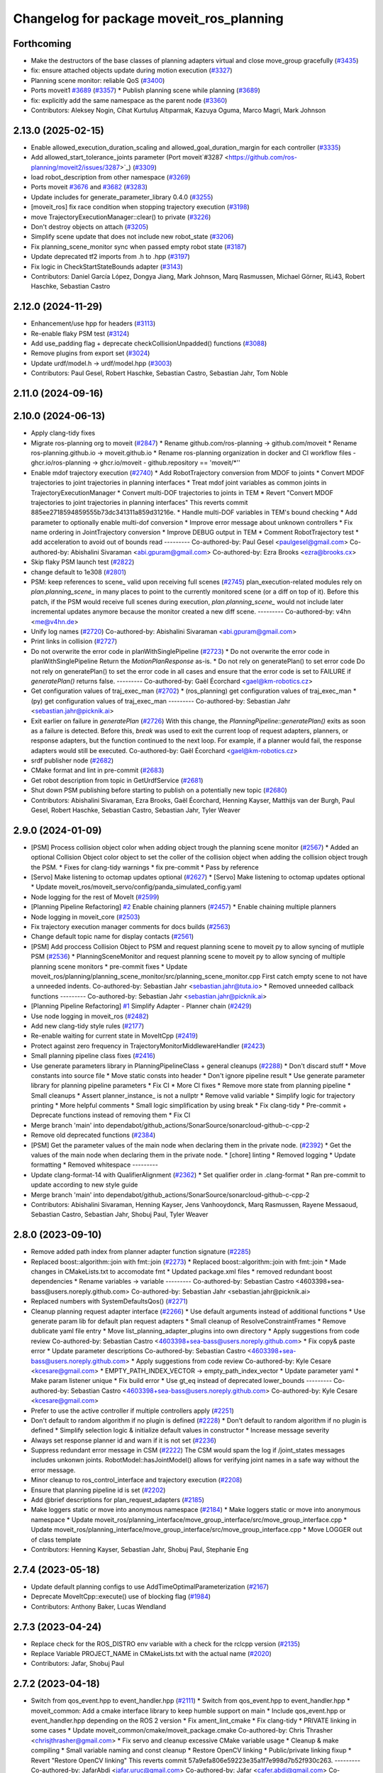 ^^^^^^^^^^^^^^^^^^^^^^^^^^^^^^^^^^^^^^^^^
Changelog for package moveit_ros_planning
^^^^^^^^^^^^^^^^^^^^^^^^^^^^^^^^^^^^^^^^^

Forthcoming
-----------
* Make the destructors of the base classes of planning adapters virtual and close move_group gracefully (`#3435 <https://github.com/ros-planning/moveit2/issues/3435>`_)
* fix: ensure attached objects update during motion execution (`#3327 <https://github.com/ros-planning/moveit2/issues/3327>`_)
* Planning scene monitor: reliable QoS (`#3400 <https://github.com/ros-planning/moveit2/issues/3400>`_)
* Ports moveit1 `#3689 <https://github.com/ros-planning/moveit/issues/3689>`_ (`#3357 <https://github.com/ros-planning/moveit2/issues/3357>`_)
  * Publish planning scene while planning (`#3689 <https://github.com/ros-planning/moveit/issues/3689>`_)
* fix: explicitly add the same namespace as the parent node (`#3360 <https://github.com/ros-planning/moveit2/issues/3360>`_)
* Contributors: Aleksey Nogin, Cihat Kurtuluş Altıparmak, Kazuya Oguma, Marco Magri, Mark Johnson

2.13.0 (2025-02-15)
-------------------
* Enable allowed_execution_duration_scaling and allowed_goal_duration_margin for each controller (`#3335 <https://github.com/ros-planning/moveit2/issues/3335>`_)
* Add allowed_start_tolerance_joints parameter (Port moveit`#3287 <https://github.com/ros-planning/moveit2/issues/3287>`_) (`#3309 <https://github.com/ros-planning/moveit2/issues/3309>`_)
* load robot_description from other namespace (`#3269 <https://github.com/ros-planning/moveit2/issues/3269>`_)
* Ports moveit `#3676 <https://github.com/ros-planning/moveit2/issues/3676>`_ and `#3682 <https://github.com/ros-planning/moveit2/issues/3682>`_ (`#3283 <https://github.com/ros-planning/moveit2/issues/3283>`_)
* Update includes for generate_parameter_library 0.4.0 (`#3255 <https://github.com/ros-planning/moveit2/issues/3255>`_)
* [moveit_ros] fix race condition when stopping trajectory execution (`#3198 <https://github.com/ros-planning/moveit2/issues/3198>`_)
* move TrajectoryExecutionManager::clear() to private (`#3226 <https://github.com/ros-planning/moveit2/issues/3226>`_)
* Don't destroy objects on attach (`#3205 <https://github.com/ros-planning/moveit2/issues/3205>`_)
* Simplify scene update that does not include new robot_state (`#3206 <https://github.com/ros-planning/moveit2/issues/3206>`_)
* Fix planning_scene_monitor sync when passed empty robot state (`#3187 <https://github.com/ros-planning/moveit2/issues/3187>`_)
* Update deprecated tf2 imports from .h to .hpp (`#3197 <https://github.com/ros-planning/moveit2/issues/3197>`_)
* Fix logic in CheckStartStateBounds adapter (`#3143 <https://github.com/ros-planning/moveit2/issues/3143>`_)
* Contributors: Daniel García López, Dongya Jiang, Mark Johnson, Marq Rasmussen, Michael Görner, RLi43, Robert Haschke, Sebastian Castro

2.12.0 (2024-11-29)
-------------------
* Enhancement/use hpp for headers (`#3113 <https://github.com/ros-planning/moveit2/issues/3113>`_)
* Re-enable flaky PSM test (`#3124 <https://github.com/ros-planning/moveit2/issues/3124>`_)
* Add use_padding flag + deprecate checkCollisionUnpadded() functions (`#3088 <https://github.com/ros-planning/moveit2/issues/3088>`_)
* Remove plugins from export set (`#3024 <https://github.com/ros-planning/moveit2/issues/3024>`_)
* Update urdf/model.h -> urdf/model.hpp (`#3003 <https://github.com/ros-planning/moveit2/issues/3003>`_)
* Contributors: Paul Gesel, Robert Haschke, Sebastian Castro, Sebastian Jahr, Tom Noble

2.11.0 (2024-09-16)
-------------------

2.10.0 (2024-06-13)
-------------------
* Apply clang-tidy fixes
* Migrate ros-planning org to moveit (`#2847 <https://github.com/moveit/moveit2/issues/2847>`_)
  * Rename github.com/ros-planning -> github.com/moveit
  * Rename ros-planning.github.io -> moveit.github.io
  * Rename ros-planning organization in docker and CI workflow files
  - ghcr.io/ros-planning -> ghcr.io/moveit
  - github.repository == 'moveit/*''
* Enable mdof trajectory execution (`#2740 <https://github.com/moveit/moveit2/issues/2740>`_)
  * Add RobotTrajectory conversion from MDOF to joints
  * Convert MDOF trajectories to joint trajectories in planning interfaces
  * Treat mdof joint variables as common joints in
  TrajectoryExecutionManager
  * Convert multi-DOF trajectories to joints in TEM
  * Revert "Convert MDOF trajectories to joint trajectories in planning interfaces"
  This reverts commit 885ee2718594859555b73dc341311a859d31216e.
  * Handle multi-DOF variables in TEM's bound checking
  * Add parameter to optionally enable multi-dof conversion
  * Improve error message about unknown controllers
  * Fix name ordering in JointTrajectory conversion
  * Improve DEBUG output in TEM
  * Comment RobotTrajectory test
  * add acceleration to avoid out of bounds read
  ---------
  Co-authored-by: Paul Gesel <paulgesel@gmail.com>
  Co-authored-by: Abishalini Sivaraman <abi.gpuram@gmail.com>
  Co-authored-by: Ezra Brooks <ezra@brooks.cx>
* Skip flaky PSM launch test (`#2822 <https://github.com/moveit/moveit2/issues/2822>`_)
* change default to 1e308 (`#2801 <https://github.com/moveit/moveit2/issues/2801>`_)
* PSM: keep references to scene\_ valid upon receiving full scenes (`#2745 <https://github.com/moveit/moveit2/issues/2745>`_)
  plan_execution-related modules rely on `plan.planning_scene\_` in many places
  to point to the currently monitored scene (or a diff on top of it).
  Before this patch, if the PSM would receive full scenes during execution,
  `plan.planning_scene\_` would not include later incremental updates anymore
  because the monitor created a new diff scene.
  ---------
  Co-authored-by: v4hn <me@v4hn.de>
* Unify log names (`#2720 <https://github.com/moveit/moveit2/issues/2720>`_)
  Co-authored-by: Abishalini Sivaraman <abi.gpuram@gmail.com>
* Print links in collision (`#2727 <https://github.com/moveit/moveit2/issues/2727>`_)
* Do not overwrite the error code in planWithSinglePipeline (`#2723 <https://github.com/moveit/moveit2/issues/2723>`_)
  * Do not overwrite the error code in planWithSinglePipeline
  Return the `MotionPlanResponse` as-is.
  * Do not rely on generatePlan() to set error code
  Do not rely on generatePlan() to set the error code in all cases and
  ensure that the error code is set to FAILURE if `generatePlan()` returns
  false.
  ---------
  Co-authored-by: Gaël Écorchard <gael@km-robotics.cz>
* Get configuration values of traj_exec_man (`#2702 <https://github.com/moveit/moveit2/issues/2702>`_)
  * (ros_planning) get configuration values of traj_exec_man
  * (py) get configuration values of traj_exec_man
  ---------
  Co-authored-by: Sebastian Jahr <sebastian.jahr@picknik.ai>
* Exit earlier on failure in `generatePlan` (`#2726 <https://github.com/moveit/moveit2/issues/2726>`_)
  With this change, the `PlanningPipeline::generatePlan()` exits as soon
  as a failure is detected. Before this, `break` was used to exit the
  current loop of request adapters, planners, or response adapters, but
  the function continued to the next loop. For example, if a planner would
  fail, the response adapters would still be executed.
  Co-authored-by: Gaël Écorchard <gael@km-robotics.cz>
* srdf publisher node (`#2682 <https://github.com/moveit/moveit2/issues/2682>`_)
* CMake format and lint in pre-commit (`#2683 <https://github.com/moveit/moveit2/issues/2683>`_)
* Get robot description from topic in GetUrdfService (`#2681 <https://github.com/moveit/moveit2/issues/2681>`_)
* Shut down PSM publishing before starting to publish on a potentially new topic (`#2680 <https://github.com/moveit/moveit2/issues/2680>`_)
* Contributors: Abishalini Sivaraman, Ezra Brooks, Gaël Écorchard, Henning Kayser, Matthijs van der Burgh, Paul Gesel, Robert Haschke, Sebastian Castro, Sebastian Jahr, Tyler Weaver

2.9.0 (2024-01-09)
------------------
* [PSM] Process collision object color when adding object trough the planning scene monitor (`#2567 <https://github.com/ros-planning/moveit2/issues/2567>`_)
  * Added an optional Collision Object color object to set the coller of the collision object when adding the collision object trough the PSM.
  * Fixes for clang-tidy warnings
  * fix pre-commit
  * Pass by reference
* [Servo] Make listening to octomap updates optional (`#2627 <https://github.com/ros-planning/moveit2/issues/2627>`_)
  * [Servo] Make listening to octomap updates optional
  * Update moveit_ros/moveit_servo/config/panda_simulated_config.yaml
* Node logging for the rest of MoveIt (`#2599 <https://github.com/ros-planning/moveit2/issues/2599>`_)
* [Planning Pipeline Refactoring] `#2 <https://github.com/ros-planning/moveit2/issues/2>`_ Enable chaining planners (`#2457 <https://github.com/ros-planning/moveit2/issues/2457>`_)
  * Enable chaining multiple planners
* Node logging in moveit_core (`#2503 <https://github.com/ros-planning/moveit2/issues/2503>`_)
* Fix trajectory execution manager comments for docs builds (`#2563 <https://github.com/ros-planning/moveit2/issues/2563>`_)
* Change default topic name for display contacts (`#2561 <https://github.com/ros-planning/moveit2/issues/2561>`_)
* [PSM] Add proccess Collision Object to PSM and request planning scene to moveit py to allow syncing of mutliple PSM (`#2536 <https://github.com/ros-planning/moveit2/issues/2536>`_)
  * PlanningSceneMonitor and request planning scene to moveit py to allow syncing of multiple planning scene monitors
  * pre-commit fixes
  * Update moveit_ros/planning/planning_scene_monitor/src/planning_scene_monitor.cpp
  First catch empty scene to not have a unneeded indents.
  Co-authored-by: Sebastian Jahr <sebastian.jahr@tuta.io>
  * Removed unneeded callback functions
  ---------
  Co-authored-by: Sebastian Jahr <sebastian.jahr@picknik.ai>
* [Planning Pipeline Refactoring] `#1 <https://github.com/ros-planning/moveit2/issues/1>`_ Simplify Adapter - Planner chain (`#2429 <https://github.com/ros-planning/moveit2/issues/2429>`_)
* Use node logging in moveit_ros (`#2482 <https://github.com/ros-planning/moveit2/issues/2482>`_)
* Add new clang-tidy style rules (`#2177 <https://github.com/ros-planning/moveit2/issues/2177>`_)
* Re-enable waiting for current state in MoveItCpp (`#2419 <https://github.com/ros-planning/moveit2/issues/2419>`_)
* Protect against zero frequency in TrajectoryMonitorMiddlewareHandler (`#2423 <https://github.com/ros-planning/moveit2/issues/2423>`_)
* Small planning pipeline class fixes (`#2416 <https://github.com/ros-planning/moveit2/issues/2416>`_)
* Use generate parameters library in PlanningPipelineClass + general cleanups (`#2288 <https://github.com/ros-planning/moveit2/issues/2288>`_)
  * Don't discard stuff
  * Move constants into source file
  * Move static consts into header
  * Don't ignore pipeline result
  * Use generate parameter library for planning pipeline parameters
  * Fix CI
  * More CI fixes
  * Remove more state from planning pipeline
  * Small cleanups
  * Assert planner_instance\_ is not a nullptr
  * Remove valid variable
  * Simplify logic for trajectory printing
  * More helpful comments
  * Small logic simplification by using break
  * Fix clang-tidy
  * Pre-commit + Deprecate functions instead of removing them
  * Fix CI
* Merge branch 'main' into dependabot/github_actions/SonarSource/sonarcloud-github-c-cpp-2
* Remove old deprecated functions (`#2384 <https://github.com/ros-planning/moveit2/issues/2384>`_)
* [PSM] Get the parameter values of the main node when declaring them in the private node. (`#2392 <https://github.com/ros-planning/moveit2/issues/2392>`_)
  * Get the values of the main node when declaring them in the private node.
  * [chore] linting
  * Removed logging
  * Update formatting
  * Removed whitespace
  ---------
* Update clang-format-14 with QualifierAlignment (`#2362 <https://github.com/ros-planning/moveit2/issues/2362>`_)
  * Set qualifier order in .clang-format
  * Ran pre-commit to update according to new style guide
* Merge branch 'main' into dependabot/github_actions/SonarSource/sonarcloud-github-c-cpp-2
* Contributors: Abishalini Sivaraman, Henning Kayser, Jens Vanhooydonck, Marq Rasmussen, Rayene Messaoud, Sebastian Castro, Sebastian Jahr, Shobuj Paul, Tyler Weaver

2.8.0 (2023-09-10)
------------------
* Remove added path index from planner adapter function signature (`#2285 <https://github.com/ros-planning/moveit2/issues/2285>`_)
* Replaced boost::algorithm::join with fmt::join (`#2273 <https://github.com/ros-planning/moveit2/issues/2273>`_)
  * Replaced boost::algorithm::join with fmt::join
  * Made changes in CMakeLists.txt to accomodate fmt
  * Updated package.xml files
  * removed redundant boost dependencies
  * Rename variables -> variable
  ---------
  Co-authored-by: Sebastian Castro <4603398+sea-bass@users.noreply.github.com>
  Co-authored-by: Sebastian Jahr <sebastian.jahr@picknik.ai>
* Replaced numbers with SystemDefaultsQos() (`#2271 <https://github.com/ros-planning/moveit2/issues/2271>`_)
* Cleanup planning request adapter interface (`#2266 <https://github.com/ros-planning/moveit2/issues/2266>`_)
  * Use default arguments instead of additional functions
  * Use generate param lib for default plan request adapters
  * Small cleanup of ResolveConstraintFrames
  * Remove dublicate yaml file entry
  * Move list_planning_adapter_plugins into own directory
  * Apply suggestions from code review
  Co-authored-by: Sebastian Castro <4603398+sea-bass@users.noreply.github.com>
  * Fix copy& paste error
  * Update parameter descriptions
  Co-authored-by: Sebastian Castro <4603398+sea-bass@users.noreply.github.com>
  * Apply suggestions from code review
  Co-authored-by: Kyle Cesare <kcesare@gmail.com>
  * EMPTY_PATH_INDEX_VECTOR -> empty_path_index_vector
  * Update parameter yaml
  * Make param listener unique
  * Fix build error
  * Use gt_eq instead of deprecated lower_bounds
  ---------
  Co-authored-by: Sebastian Castro <4603398+sea-bass@users.noreply.github.com>
  Co-authored-by: Kyle Cesare <kcesare@gmail.com>
* Prefer to use the active controller if multiple controllers apply (`#2251 <https://github.com/ros-planning/moveit2/issues/2251>`_)
* Don't default to random algorithm if no plugin is defined (`#2228 <https://github.com/ros-planning/moveit2/issues/2228>`_)
  * Don't default to random algorithm if no plugin is defined
  * Simplify selection logic & initialize default values in constructor
  * Increase message severity
* Always set response planner id and warn if it is not set (`#2236 <https://github.com/ros-planning/moveit2/issues/2236>`_)
* Suppress redundant error message in CSM (`#2222 <https://github.com/ros-planning/moveit2/issues/2222>`_)
  The CSM would spam the log if /joint_states messages
  includes unkonwn joints. RobotModel::hasJointModel()
  allows for verifying joint names in a safe way without
  the error message.
* Minor cleanup to ros_control_interface and trajectory execution (`#2208 <https://github.com/ros-planning/moveit2/issues/2208>`_)
* Ensure that planning pipeline id is set (`#2202 <https://github.com/ros-planning/moveit2/issues/2202>`_)
* Add @brief descriptions for plan_request_adapters (`#2185 <https://github.com/ros-planning/moveit2/issues/2185>`_)
* Make loggers static or move into anonymous namespace (`#2184 <https://github.com/ros-planning/moveit2/issues/2184>`_)
  * Make loggers static or move into anonymous namespace
  * Update moveit_ros/planning_interface/move_group_interface/src/move_group_interface.cpp
  * Update moveit_ros/planning_interface/move_group_interface/src/move_group_interface.cpp
  * Move LOGGER out of class template
* Contributors: Henning Kayser, Sebastian Jahr, Shobuj Paul, Stephanie Eng

2.7.4 (2023-05-18)
------------------
* Update default planning configs to use AddTimeOptimalParameterization (`#2167 <https://github.com/ros-planning/moveit2/issues/2167>`_)
* Deprecate MoveItCpp::execute() use of blocking flag (`#1984 <https://github.com/ros-planning/moveit2/issues/1984>`_)
* Contributors: Anthony Baker, Lucas Wendland

2.7.3 (2023-04-24)
------------------
* Replace check for the ROS_DISTRO env variable with a check for the rclcpp version (`#2135 <https://github.com/ros-planning/moveit2/issues/2135>`_)
* Replace Variable PROJECT_NAME in CMakeLists.txt with the actual name (`#2020 <https://github.com/ros-planning/moveit2/issues/2020>`_)
* Contributors: Jafar, Shobuj Paul

2.7.2 (2023-04-18)
------------------
* Switch from qos_event.hpp to event_handler.hpp (`#2111 <https://github.com/ros-planning/moveit2/issues/2111>`_)
  * Switch from qos_event.hpp to event_handler.hpp
  * moveit_common: Add a cmake interface library to keep humble support on main
  * Include qos_event.hpp or event_handler.hpp depending on the ROS 2 version
  * Fix ament_lint_cmake
  * Fix clang-tidy
  * PRIVATE linking in some cases
  * Update moveit_common/cmake/moveit_package.cmake
  Co-authored-by: Chris Thrasher <chrisjthrasher@gmail.com>
  * Fix servo and cleanup excessive CMake variable usage
  * Cleanup & make compiling
  * Small variable naming and const cleanup
  * Restore OpenCV linking
  * Public/private linking fixup
  * Revert "Restore OpenCV linking"
  This reverts commit 57a9efa806e59223e35a1f7e998d7b52f930c263.
  ---------
  Co-authored-by: JafarAbdi <jafar.uruc@gmail.com>
  Co-authored-by: Jafar <cafer.abdi@gmail.com>
  Co-authored-by: AndyZe <andyz@utexas.edu>
  Co-authored-by: Chris Thrasher <chrisjthrasher@gmail.com>
* Fix MoveItCpp issues (port from MoveIt1) (`#2001 <https://github.com/ros-planning/moveit2/issues/2001>`_)
  * Fix MoveitCpp's const member accessors
  They should return a ConstPtr instead of a const Ptr&!
  * Fix SEVERE ClassLoader warning when releasing MoveItCpp
  - PSM was released before copy of its RobotModel -> removed extra RobotModel copy
  - clearContents() was broken:
  - resets in wrong order: psm\_ should be last
  - trajectory_execution_manager\_ was missing
  I suggest to omit clearContents() and rely on the (correct) ordering of member variables.
  While this is not explicit, we ensure that we don't miss any newly added member variable.
  Fix: https://github.com/ros-planning/moveit2/issues/1597
  ---------
  Co-authored-by: Sebastian Jahr <sebastian.jahr@picknik.ai>
  Co-authored-by: Jafar <cafer.abdi@gmail.com>
  Co-authored-by: Sebastian Jahr <sebastian.jahr@tuta.io>
  Co-authored-by: JafarAbdi <jafar.uruc@gmail.com>
* Extract parallel planning from moveit cpp (`#2043 <https://github.com/ros-planning/moveit2/issues/2043>`_)
  * Add parallel_planning_interface
  * Add parallel planning interface
  * Rename package to pipeline_planning_interface
  * Move plan_responses_container into own header + source file
  * Add plan_responses_contrainer source file
  * Add solution selection and stopping criterion function files
  * Remove parallel planning from moveit_cpp
  * Move parallel planning into planning package
  * Update moveit_cpp
  * Drop planning_interface changes
  * Add documentation
  * Update other moveit packages
  * Remove removed header
  * Address CI complains
  * Address clang-tidy complains
  * Address clang-tidy complains 2
  * Address clang-tidy complains 3
  * Extract planning pipeline map creation function from moveit_cpp
  * Cleanup comment
  * Use const moveit::core::RobotModelConstPtr&
  * Formatting
  * Add header descriptions
  * Remove superfluous TODOs
  * Cleanup
* Move displaced launch file into planning_component_tools (`#2044 <https://github.com/ros-planning/moveit2/issues/2044>`_)
* Contributors: Robert Haschke, Sebastian Jahr

2.7.1 (2023-03-23)
------------------
* Fix member naming (`#1949 <https://github.com/ros-planning/moveit2/issues/1949>`_)
  * Update clang-tidy rules for readability-identifier-naming
  Co-authored-by: Sebastian Jahr <sebastian.jahr@picknik.ai>
* Benchmark parallel planning pipelines (`#1539 <https://github.com/ros-planning/moveit2/issues/1539>`_)
  * Remove launch and config files (moved to moveit_resources)
* Merge pull request `#1546 <https://github.com/ros-planning/moveit2/issues/1546>`_ from peterdavidfagan/moveit_py
  Python Bindings - moveit_py
* add new python bindings
  Co-authored-by: Henning Kayser <henningkayser@picknik.ai>
  Co-authored-by: Michael Gorner <me@v4hn.de>
  Co-authored-by: Robert Haschke <rhaschke@techfak.uni-bielefeld.de>
  Co-authored-by: AndyZe <zelenak@picknik.ai>
  Co-authored-by: Peter Mitrano <mitranopeter@gmail.com>
  Co-authored-by: Sebastian Castro <4603398+sea-bass@users.noreply.github.com>
  Co-authored-by: Jafar <jafar.uruc@gmail.com>
  Co-authored-by: Shahwas Khan <shahwazk@usc.edu>
* moveit_cpp: handle the case where blocking==false (`#1834 <https://github.com/ros-planning/moveit2/issues/1834>`_)
* remove underscore from public member in MotionPlanResponse (`#1939 <https://github.com/ros-planning/moveit2/issues/1939>`_)
  * remove underscore from private members
  * fix more uses of the suffix notation
* Contributors: AlexWebb, AndyZe, Jafar, Robert Haschke, Sebastian Jahr, peterdavidfagan

2.7.0 (2023-01-29)
------------------
* converted characters from string format to character format (`#1881 <https://github.com/ros-planning/moveit2/issues/1881>`_)
* Add a default stopping criterion for parallel planning (`#1876 <https://github.com/ros-planning/moveit2/issues/1876>`_)
  * Add a default callback for parallel planning termination
  * Delete long-deprecated "using"
  * A new translation unit for the new callback
  * inline
* Switch to clang-format-14 (`#1877 <https://github.com/ros-planning/moveit2/issues/1877>`_)
  * Switch to clang-format-14
  * Fix clang-format-14
* Do not allow traj execution from PlanningComponent (`#1835 <https://github.com/ros-planning/moveit2/issues/1835>`_)
  * Do not allow traj execution from PlanningComponent
  * Deprecate, don't delete
  * Get the group_name from RobotTrajectory
  * Rebase
* Add optional list of controllers to MoveItCpp::execute() (`#1838 <https://github.com/ros-planning/moveit2/issues/1838>`_)
  * Add optional list of controllers
  * The default is an empty vector
* Cleanup msg includes: Use C++ instead of C header (`#1844 <https://github.com/ros-planning/moveit2/issues/1844>`_)
* Fix trajectory unwind bug (`#1772 <https://github.com/ros-planning/moveit2/issues/1772>`_)
  * ensure trajectory starting point's position is enforced
  * fix angle jump bug
  * handle bounds enforcement edge case
  * clang tidy
  * Minor renaming, better comment, use .at() over []
  * First shot at a unit test
  * fix other unwind bugs
  * test should succeed now
  * unwind test needs a model with a continuous joint
  * clang tidy
  * add test for unwinding from wound up robot state
  * clang tidy
  * tweak test for special case to show that it will fail without these changes
  Co-authored-by: Michael Wiznitzer <michael.wiznitzer@resquared.com>
  Co-authored-by: AndyZe <zelenak@picknik.ai>
* No default IK solver (`#1816 <https://github.com/ros-planning/moveit2/issues/1816>`_)
* Fix BSD license in package.xml (`#1796 <https://github.com/ros-planning/moveit2/issues/1796>`_)
  * fix BSD license in package.xml
  * this must also be spdx compliant
* Remove Iterative Spline and Iterative Parabola time-param algorithms (v2) (`#1780 <https://github.com/ros-planning/moveit2/issues/1780>`_)
  * Iterative parabolic parameterization fails for nonzero initial/final conditions
  * Iterative spline parameterization fails, too
  * Delete Iterative Spline & Iterative Parabola algorithms
* Enable `-Wold-style-cast` (`#1770 <https://github.com/ros-planning/moveit2/issues/1770>`_)
* Remove `MOVEIT_LIB_NAME` (`#1751 <https://github.com/ros-planning/moveit2/issues/1751>`_)
  It's more readable and searchable if we just spell out the target
  name.
* Add braces around blocks. (`#999 <https://github.com/ros-planning/moveit2/issues/999>`_)
* Use <> for non-local headers (`#1734 <https://github.com/ros-planning/moveit2/issues/1734>`_)
  Unless a header lives in the same or a child directory of the file
  including it, it's recommended to use <> for the #include statement.
  For more information, see the C++ Core Guidelines item SF.12
  https://isocpp.github.io/CppCoreGuidelines/CppCoreGuidelines#sf12-prefer-the-quoted-form-of-include-for-files-relative-to-the-including-file-and-the-angle-bracket-form-everywhere-else
* Used C++ style cast instead of C style cast  (`#1628 <https://github.com/ros-planning/moveit2/issues/1628>`_)
  Co-authored-by: Henning Kayser <henningkayser@picknik.ai>
* Cleanup lookup of planning pipelines in MoveItCpp (`#1710 <https://github.com/ros-planning/moveit2/issues/1710>`_)
  * Revert "Add planner configurations to CHOMP and PILZ (`#1522 <https://github.com/ros-planning/moveit2/issues/1522>`_)"
  * Cleanup lookup of planning pipelines
  Remove MoveItCpp::getPlanningPipelineNames(), which was obviously intended initially to provide a planning-group-based filter for all available planning pipelines: A pipeline was discarded for a group, if there were no `planner_configs` defined for that group on the parameter server.
  As pointed out in `#1522 <https://github.com/ros-planning/moveit2/issues/1522>`_, only OMPL actually explicitly declares planner_configs on the parameter server.
  To enable all other pipelines as well (and thus circumventing the original filter mechanism), `#1522 <https://github.com/ros-planning/moveit2/issues/1522>`_ introduced empty dummy planner_configs for all other planners as well (CHOMP + Pilz).
  This, obviously, renders the whole filter mechanism useless. Thus, here we just remove the function getPlanningPipelineNames() and the corresponding member groups_pipelines_map\_.
* Fix clang-tidy issues (`#1706 <https://github.com/ros-planning/moveit2/issues/1706>`_)
  * Blindly apply automatic clang-tidy fixes
  * Exemplarily cleanup a few automatic clang-tidy fixes
  * Clang-tidy fixups
  * Missed const-ref fixups
  * Fix unsupported non-const -> const
  * More fixes
  Co-authored-by: Henning Kayser <henningkayser@picknik.ai>
* Contributors: Abhijeet Das Gupta, AndyZe, Chris Thrasher, Christian Henkel, Cory Crean, Henning Kayser, Michael Wiznitzer, Robert Haschke, Sameer Gupta, Tyler Weaver

2.6.0 (2022-11-10)
------------------
* Short-circuit planning adapters (`#1694 <https://github.com/ros-planning/moveit2/issues/1694>`_)
  * Revert "Planning request adapters: short-circuit if failure, return code rather than bool (`#1605 <https://github.com/ros-planning/moveit2/issues/1605>`_)"
  This reverts commit 66a64b4a72b6ddef1af2329f20ed8162554d5bcb.
  * Add debug message in call stack of planning_request_adapters
  * Short-circuit planning request adapters
  * Replace if-elseif cascade with switch
  * Cleanup translation of MoveItErrorCode to string
  - Move default code to moveit_core/utils
  - Override defaults in existing getActionResultString()
  - Provide translations for all error codes defined in moveit_msgs
  * Fix comment according to review
  * Add braces
  Co-authored-by: Henning Kayser <henningkayser@picknik.ai>
  * Add braces
  Co-authored-by: Henning Kayser <henningkayser@picknik.ai>
  Co-authored-by: Henning Kayser <henningkayser@picknik.ai>
  Co-authored-by: AndyZe <andyz@utexas.edu>
* Fixup for `#1420 <https://github.com/ros-planning/moveit2/issues/1420>`_: Restore constness of generatePlan() (`#1699 <https://github.com/ros-planning/moveit2/issues/1699>`_)
* Parallel planning pipelines (`#1420 <https://github.com/ros-planning/moveit2/issues/1420>`_)
  * Add setTrajectoryConstraints() to PlanningComponent
  * Add planning time to PlanningComponent::PlanSolution
  * Replace PlanSolution with MotionPlanResponse
  * Address review
  * Add MultiPipelinePlanRequestParameters
  Add plan(const MultiPipelinePlanRequestParameters& parameters)
  Add mutex to avoid segfaults
  Add optional stop_criterion_callback and solution_selection_callback
  Remove stop_criterion_callback
  Make default solution_selection_callback = nullptr
  Remove parameter handling copy&paste code in favor of a template
  Add TODO to refactor pushBack() method into insert()
  Fix selection criteria and add RCLCPP_INFO output
  Changes due to rebase and formatting
  Fix race condition and segfault when no solution is found
  Satisfy clang tidy
  Remove mutex and thread safety TODOs
  Add stopping functionality to parallel planning
  Remove unnecessary TODOs
  * Fix unused plan solution with failure
  * Add sanity check for number of parallel planning problems
  * Check stopping criterion when new solution is generated + make thread safe
  * Add terminatePlanningPipeline() to MoveItCpp interface
  * Format!
  * Bug fixes
  * Move getShortestSolution callback into own function
  * No east const
  * Remove PlanSolutions and make planner_id accessible
  * Make solution executable
  * Rename update_last_solution to store_solution
  * Alphabetize includes and include plan_solutions.hpp instead of .h
  * Address review
  * Add missing header
  * Apply suggestions from code review
  Co-authored-by: AndyZe <andyz@utexas.edu>
  Co-authored-by: AndyZe <andyz@utexas.edu>
* Fixed typo in deprecation warning in ControllerManager (`#1688 <https://github.com/ros-planning/moveit2/issues/1688>`_)
  * fixed typo as suggested by  @AndyZe
  * Update naming
  Co-authored-by: AndyZe <andyz@utexas.edu>
* Planning request adapters: short-circuit if failure, return code rather than bool (`#1605 <https://github.com/ros-planning/moveit2/issues/1605>`_)
  * Return code rather than bool
  * Remove all debug prints
  * Small fixup
  * Minor cleanup of comment and error handling
  * void return from PlannerFn
  * Control reaches end of non-void function
  * Use a MoveItErrorCode cast
  * More efficient callAdapter()
  * More MoveItErrorCode
  * CI fixup attempt
* Rename MoveItControllerManager. Add deprecation warning (`#1601 <https://github.com/ros-planning/moveit2/issues/1601>`_)
  * Rename MoveItControllerManager->Ros2ControlManager. Add deprecation warning.
  * Do not rename base class
  * Still allow users to load plugins by the old names
  Co-authored-by: Jafar <jafar.uruc@gmail.com>
* Use generate_parameter_library to load kinematics parameters (`#1568 <https://github.com/ros-planning/moveit2/issues/1568>`_)
* Merge PR `#1553 <https://github.com/ros-planning/moveit2/issues/1553>`_: Improve cmake files
* Use standard exported targets: export\_${PROJECT_NAME} -> ${PROJECT_NAME}Targets
* Improve CMake usage (`#1550 <https://github.com/ros-planning/moveit2/issues/1550>`_)
* Disable flaky test_servo_singularity + test_rdf_integration (`#1530 <https://github.com/ros-planning/moveit2/issues/1530>`_)
* Remove sensor manager (`#1172 <https://github.com/ros-planning/moveit2/issues/1172>`_)
* Removed plan_with_sensing (`#1142 <https://github.com/ros-planning/moveit2/issues/1142>`_)
* Remove __has_include statements (`#1481 <https://github.com/ros-planning/moveit2/issues/1481>`_)
* Merge https://github.com/ros-planning/moveit/commit/a63580edd05b01d9480c333645036e5b2b222da9
* Default destructor for PlanningComponent (`#1470 <https://github.com/ros-planning/moveit2/issues/1470>`_)
* trajectory execution manager: reactivate tests (`#3177 <https://github.com/ros-planning/moveit2/issues/3177>`_)
* Clean up TrajectoryExecutionManager API: remove unused code (`#3178 <https://github.com/ros-planning/moveit2/issues/3178>`_)
  * Clean up unused code
  * Add a comment to MIGRATION.md
  Co-authored-by: Cristian Beltran <cristianbehe@gmail.com>
* Merge PR `#3172 <https://github.com/ros-planning/moveit2/issues/3172>`_: Fix CI
* Load robot_description via planning_context.launch
* TrajectoryExecutionManager: Use local LOGNAME instead of member name\_ (`#3168 <https://github.com/ros-planning/moveit2/issues/3168>`_)
* Contributors: Abhijeet Das Gupta, Abishalini Sivaraman, AndyZe, Robert Haschke, Sebastian Jahr, Stephanie Eng, Tyler Weaver, Vatan Aksoy Tezer, abishalini, cambel

2.5.3 (2022-07-28)
------------------

2.5.2 (2022-07-18)
------------------
* Merge remote-tracking branch 'origin/main' into feature/msa
* Removing more boost usage (`#1372 <https://github.com/ros-planning/moveit2/issues/1372>`_)
* Merge remote-tracking branch 'upstream/main' into feature/msa
* Removing some boost usage (`#1331 <https://github.com/ros-planning/moveit2/issues/1331>`_)
  Co-authored-by: Vatan Aksoy Tezer <vatan@picknik.ai>
* Remove unnecessary rclcpp.hpp includes (`#1333 <https://github.com/ros-planning/moveit2/issues/1333>`_)
* Add missing headers
* MoveItCpp: Allow multiple pipelines (`#3131 <https://github.com/ros-planning/moveit2/issues/3131>`_)
  * Fix config of multiple pipelines
  * Simply MoveItCpp::getPlanningPipelineNames()
* Merge pull request `#3106 <https://github.com/ros-planning/moveit2/issues/3106>`_ from v4hn/pr-master-bind-them-all / banish bind()
* banish bind()
* various: prefer objects and references over pointers
* Contributors: David V. Lu, Henry Moore, Jafar, Jochen Sprickerhof, Michael Görner, Vatan Aksoy Tezer, v4hn

2.5.1 (2022-05-31)
------------------

2.5.0 (2022-05-26)
------------------
* Enable cppcheck (`#1224 <https://github.com/ros-planning/moveit2/issues/1224>`_)
  Co-authored-by: jeoseo <jeongwooseo2012@gmail.com>
* Make moveit_common a 'depend' rather than 'build_depend' (`#1226 <https://github.com/ros-planning/moveit2/issues/1226>`_)
* Remove unused includes for boost::bind (`#1220 <https://github.com/ros-planning/moveit2/issues/1220>`_)
* Avoid bind(), use lambdas instead (`#1204 <https://github.com/ros-planning/moveit2/issues/1204>`_)
  Adaption of https://github.com/ros-planning/moveit/pull/3106
* banish bind()
  source:https://github.com/ros-planning/moveit/pull/3106/commits/a2911c80c28958c1fce8fb52333d770248c4ec05; required minor updates compared to original source commit in order to ensure compatibility with ROS2
* various: prefer object and references over pointers
  source: https://github.com/ros-planning/moveit/pull/3106/commits/1a8e5715e3142a92977ac585031b9dc1871f8718; this commit contains minor changes when compared to the source commit which it is based on, these changes are limited to ensuring compatibility with ROS2.
* Delete an unused variable and a redundant log message (`#1179 <https://github.com/ros-planning/moveit2/issues/1179>`_)
  Co-authored-by: Vatan Aksoy Tezer <vatan@picknik.ai>
* Fix failing test
* Comment failing rdf integration test
* Merge https://github.com/ros-planning/moveit/commit/424a5b7b8b774424f78346d1e98bf1c9a33f0e78
* Return `ExecutionStatus` from `MoveItCpp::execute()` (`#1147 <https://github.com/ros-planning/moveit2/issues/1147>`_)
  Return an `ExecutionStatus` from `MoveItCpp::execute()`, which is
  convertible to a bool in the caller code.
  This change is forward compatible.
* Set controller status before it is checked on trajectory execution (`#1014 <https://github.com/ros-planning/moveit2/issues/1014>`_)
* Remove new operators (`#1135 <https://github.com/ros-planning/moveit2/issues/1135>`_)
  replace new operator with make_shared
* RDFLoader Broken with Xacro Files (`#1132 <https://github.com/ros-planning/moveit2/issues/1132>`_)
  * A broken RDFLoader test
  * Bugfix: Add space between executable and path (if no arguments)
* Simply MoveItCpp::getPlanningPipelineNames() (`#1114 <https://github.com/ros-planning/moveit2/issues/1114>`_)
* [moveit_cpp] Fix config of multiple pipelines (`#1096 <https://github.com/ros-planning/moveit2/issues/1096>`_)
* Merge https://github.com/ros-planning/moveit/commit/a25515b73d682df03ed3eccd839110c296aa79fc
* Merge https://github.com/ros-planning/moveit/commit/ab42a1d7017b27eb6c353fb29331b2da08ab0039
* Make lockSceneRead() and lockSceneWrite() protected member functions (`#1100 <https://github.com/ros-planning/moveit2/issues/1100>`_)
  * No lock in planning_component.cpp
  * Make lockSceneRead(), lockSceneWrite() protected
  * Add a migration note
* Temporarily add galactic CI (`#1107 <https://github.com/ros-planning/moveit2/issues/1107>`_)
  * Add galactic CI
  * Comment out rolling
  * panda_ros_controllers -> panda_ros2_controllers
  * Ignore flake8 tests
* 1.1.9
* Compilation fixes for Jammy and bring back Rolling CI (`#1095 <https://github.com/ros-planning/moveit2/issues/1095>`_)
  * Use jammy dockers and clang-format-12
  * Fix unused depend, and move to python3-lxml
  * add ompl to repos, fix versions and ogre
  * Remove ogre keys
  * Fix boolean node operator
  * Stop building dockers on branch and fix servo null pointer
  * update pre-commit to clang-format-12 and pre-commit fixes
  * clang-format workaround and more pre-commit fixes
* Fix mixed-up implementations in TfSubscription creation (`#1073 <https://github.com/ros-planning/moveit2/issues/1073>`_)
  Co-authored-by: Jean-Christophe Ruel <jeanchristophe.ruel@elmec.ca>
* Get parameter on initialize (rebased version of `#893 <https://github.com/ros-planning/moveit2/issues/893>`_) (`#996 <https://github.com/ros-planning/moveit2/issues/996>`_)
  Get parameter `trajectory_execution.execution_duration_monitoring` in
  initialize().
  Co-authored-by: Gaël Écorchard <gael.ecorchard@cvut.cz>
* Misc fixes for time and transforms (`#768 <https://github.com/ros-planning/moveit2/issues/768>`_)
  * Fix setting shape_transform_cache_lookup_wait_time from seconds
  * Fix setting last_update_time from seconds
  * Check the return value of canTransform
* Fix race condition in SynchronizedStringParameter::waitForMessage (`#1050 <https://github.com/ros-planning/moveit2/issues/1050>`_)
  Co-authored-by: Tyler Weaver <squirrel428@protonmail.com>
* 1.1.8
* Delete profiler (`#998 <https://github.com/ros-planning/moveit2/issues/998>`_)
  * Delete profiler and evaluator tools
* Remove unused parameters. (`#1018 <https://github.com/ros-planning/moveit2/issues/1018>`_)
  Co-authored-by: Tyler Weaver <tyler@picknik.ai>
  Co-authored-by: Vatan Aksoy Tezer <vatan@picknik.ai>
* Fix deprecation warning in moveit_cpp (`#3019 <https://github.com/ros-planning/moveit2/issues/3019>`_)
  Fixup for `#3009 <https://github.com/ros-planning/moveit2/issues/3009>`_.
* 1.1.7
* Move MoveItErrorCode class to moveit_core (`#3009 <https://github.com/ros-planning/moveit2/issues/3009>`_)
  ... reducing code duplication and facilitating re-use
* Merge `#2944 <https://github.com/ros-planning/moveit2/issues/2944>`_: various fixes to the rviz plugins
* Switch to std::bind (`#2967 <https://github.com/ros-planning/moveit2/issues/2967>`_)
  * boost::bind -> std::bind
  grep -rlI --exclude-dir=.git "boost::bind" | xargs sed -i 's/boost::bind/std::bind/g'
  * Convert bind placeholders
  grep -rlI --exclude-dir=.git " _[0-9]" | xargs sed -i 's/ _\([0-9]\)/ std::placeholders::_\1/g'
  * Update bind include header
  grep -rlI --exclude-dir=.git "boost/bind" | xargs sed -i 's#boost/bind.hpp#functional#'
* MoveitCpp - added ability to set path constraints for PlanningComponent. (`#2959 <https://github.com/ros-planning/moveit2/issues/2959>`_)
* RDFLoader: clear buffer before reading content (`#2963 <https://github.com/ros-planning/moveit2/issues/2963>`_)
* 1.1.6
* Reset markers on display_contacts topic after a new planning attempt
* Contributors: Abishalini, AndyZe, Colin Kohler, Cory Crean, David V. Lu!!, Denis Štogl, Gaël Écorchard, Henning Kayser, Jafar, Jafar Abdi, JafarAbdi, Jean-Christophe Ruel, Jeroen, Jochen Sprickerhof, Rick Staa, Robert Haschke, Sencer Yazıcı, Stephanie Eng, Tyler Weaver, Vatan Aksoy Tezer, jeoseo, v4hn

2.4.0 (2022-01-20)
------------------
* Merge https://github.com/ros-planning/moveit/commit/f3ac6070497da90da33551fc1dc3a68938340413
* Replace NULL with nullptr (`#961 <https://github.com/ros-planning/moveit2/issues/961>`_)
  * Fixes `#841 <https://github.com/ros-planning/moveit2/issues/841>`_
* Add jerk to the robot model (`#683 <https://github.com/ros-planning/moveit2/issues/683>`_)
  * Add jerk to the robot model
  * Add joint limit parsing to a unit test
  * Add jerk to computeVariableBoundsMsg and <<, too
* Silent clang-tidy's -Wpotentially-evaluated-expression
  https://stackoverflow.com/questions/46494928/clang-warning-on-expression-side-effects
* moveit_build_options()
  Declare common build options like CMAKE_CXX_STANDARD, CMAKE_BUILD_TYPE,
  and compiler options (namely warning flags) once.
  Each package depending on moveit_core can use these via moveit_build_options().
* Contributors: Abishalini, AndyZe, Robert Haschke, Stephanie Eng

2.3.2 (2021-12-29)
------------------
* Add ros_testsing to moveit_ros_planning for rdf_loader (`#943 <https://github.com/ros-planning/moveit2/issues/943>`_)
* Contributors: Tyler Weaver

2.3.1 (2021-12-23)
------------------
* Replaced C-Style Cast with C++ Style Cast. (`#935 <https://github.com/ros-planning/moveit2/issues/935>`_)
* Add codespell to precommit, fix A LOT of spelling mistakes (`#934 <https://github.com/ros-planning/moveit2/issues/934>`_)
* Get rid of "std::endl" (`#918 <https://github.com/ros-planning/moveit2/issues/918>`_)
* changed post-increments in loops to preincrements (`#888 <https://github.com/ros-planning/moveit2/issues/888>`_)
* Latched Strings for URDF and SRDF (`#765 <https://github.com/ros-planning/moveit2/issues/765>`_)
* Consider simulated time (`#883 <https://github.com/ros-planning/moveit2/issues/883>`_)
* Make controller management logic more tolerant of missing or late ros2_control nodes (`#792 <https://github.com/ros-planning/moveit2/issues/792>`_)
* Enforce package.xml format 3 Schema (`#779 <https://github.com/ros-planning/moveit2/issues/779>`_)
* Update Maintainers of MoveIt package (`#697 <https://github.com/ros-planning/moveit2/issues/697>`_)
* Tests for TrajectoryMonitor using dependency injection (`#570 <https://github.com/ros-planning/moveit2/issues/570>`_)
* Update controller_manager_plugin to fix MoveIt-managed controller switching (`#785 <https://github.com/ros-planning/moveit2/issues/785>`_)
* MoveitCpp - path constraints added from PlanningComponent (backport `#752 <https://github.com/ros-planning/moveit2/issues/752>`_) (`#781 <https://github.com/ros-planning/moveit2/issues/781>`_)
* Split CollisionPluginLoader (`#2834 <https://github.com/ros-planning/moveit/issues/2834>`_)
* Bugfix in RDFLoader (`#2806 <https://github.com/ros-planning/moveit/issues/2806>`_)
* Fix obvious typo (`#2787 <https://github.com/ros-planning/moveit/issues/2787>`_)
* clang-tidy: modernize-make-shared, modernize-make-unique (`#2762 <https://github.com/ros-planning/moveit/issues/2762>`_)
* Contributors: Abishalini Sivaraman, Dave Coleman, David V. Lu!!, Felix von Drigalski, Gaël Écorchard, Henning Kayser, Joseph Schornak, Kaustubh, Mathias Lüdtke, Michael Görner, Parthasarathy Bana, Robert Haschke, Sencer Yazıcı, pvanlaar, werner291

2.3.0 (2021-10-08)
------------------
* Make TF buffer & listener in PSM private (`#654 <https://github.com/ros-planning/moveit2/issues/654>`_)
* kinematics_plugin_loader: Revert accidental change in logging level (`#692 <https://github.com/ros-planning/moveit2/issues/692>`_)
* Add Ruckig trajectory_processing plugin (jerk-limited) (`#571 <https://github.com/ros-planning/moveit2/issues/571>`_)
* PlanningSceneMonitor: Fix warning about having two publisher with the same node (`#662 <https://github.com/ros-planning/moveit2/issues/662>`_)
* Port moveit ros control interface to ROS2 (`#545 <https://github.com/ros-planning/moveit2/issues/545>`_)
* OccupancyMapMonitor tests using Dependency Injection (`#569 <https://github.com/ros-planning/moveit2/issues/569>`_)
* Fix reversed check (`#623 <https://github.com/ros-planning/moveit2/issues/623>`_)
* follow_joint_trajectory_controller_handle: publish new multi_dof_trajectory field (`#492 <https://github.com/ros-planning/moveit2/issues/492>`_)
* Fix warnings in Galactic and Rolling (`#598 <https://github.com/ros-planning/moveit2/issues/598>`_)
  * Use __has_includes preprocessor directive for deprecated headers
  * Fix parameter template types
  * Proper initialization of smart pointers, rclcpp::Duration
* Create a transform subscribers to enable virtual joints (`#310 <https://github.com/ros-planning/moveit2/issues/310>`_)
* Minor documentation and cleanup of TOTG plugin (`#584 <https://github.com/ros-planning/moveit2/issues/584>`_)
* Wait for complete state duration fix (`#590 <https://github.com/ros-planning/moveit2/issues/590>`_)
* Fix some format strings (`#587 <https://github.com/ros-planning/moveit2/issues/587>`_)
* Fixes for Windows (`#530 <https://github.com/ros-planning/moveit2/issues/530>`_)
* Tests for CurrentStateMonitor using dependency injection (`#562 <https://github.com/ros-planning/moveit2/issues/562>`_)
* Fix joint's position limits loading (`#553 <https://github.com/ros-planning/moveit2/issues/553>`_)
* Refactors for OccMapTree in PlanningScene (`#2684 <https://github.com/ros-planning/moveit2/issues/2684>`_)
* Move OccMapTree to moveit_core/collision_detection
* Contributors: Akash, AndyZe, Bjar Ne, Henning Kayser, Jafar Abdi, Nathan Brooks, Simon Schmeisser, Tyler Weaver, Vatan Aksoy Tezer, Wyatt Rees, Jack, Dave Coleman,  Joe Schornak, Nisala Kalupahana, Lior Lustgarten, Jorge Nicho

2.2.1 (2021-07-12)
------------------
* Fix unwanted override of URDF joint limit defaults (`#546 <https://github.com/ros-planning/moveit2/issues/546>`_)
* Contributors: Jafar Abdi

2.2.0 (2021-06-30)
------------------
* Fix stopping the TrajectoryExecutionManager's execution (`#506 <https://github.com/ros-planning/moveit2/issues/506>`_)
* Enable Rolling and Galactic CI (`#494 <https://github.com/ros-planning/moveit2/issues/494>`_)
* [sync] MoveIt's master branch up-to https://github.com/ros-planning/moveit/commit/0d0a6a171b3fbea97a0c4f284e13433ba66a4ea4
  * PSM: Don't read padding parameters from private namespace (`#2706 <https://github.com/ros-planning/moveit/issues/2706>`_)
  * MSA: Fix template (max_safe_path_cost) (`#2703 <https://github.com/ros-planning/moveit/issues/2703>`_)
  * CI: Use compiler flag --pedantic (`#2691 <https://github.com/ros-planning/moveit/issues/2691>`_)
  * CI: Fail on warnings (`#2687 <https://github.com/ros-planning/moveit/issues/2687>`_)
  * Refine CSM::haveCompleteState (`#2663 <https://github.com/ros-planning/moveit/issues/2663>`_)
  * Use private namespace instead of child for PlanningPipeline topics (`#2652 <https://github.com/ros-planning/moveit/issues/2652>`_)
  * Print error before returning (`#2639 <https://github.com/ros-planning/moveit/issues/2639>`_)
  * Simplify logic in PSM (`#2632 <https://github.com/ros-planning/moveit/issues/2632>`_)
  * PlanExecution: Correctly handle preempt-requested flag (`#2554 <https://github.com/ros-planning/moveit/issues/2554>`_)
  * Support multiple planning pipelines with MoveGroup via MoveItCpp (`#2127 <https://github.com/ros-planning/moveit/issues/2127>`_)
    * Deprecate namespace moveit::planning_interface in favor of moveit_cpp
  * thread safety in clear octomap & only update geometry (`#2500 <https://github.com/ros-planning/moveit/issues/2500>`_)
* Contributors: Henning Kayser, Jafar Abdi, JafarAbdi, Luc Bettaieb, Martin Günther, Michael Görner, Robert Haschke, Simon Schmeisser, Tyler Weaver, Vatan Aksoy Tezer, v4hn

2.1.4 (2021-05-31)
------------------
* PlanningRequestAdapter helper method getParam()  (`#468 <https://github.com/ros-planning/moveit2/issues/468>`_)
  * Implement parameters for adapter plugins
* Contributors: David V. Lu!!

2.1.3 (2021-05-22)
------------------
* Delete exclusive arg for collision detector creation (`#466 <https://github.com/ros-planning/moveit2/issues/466>`_)
  * Delete exclusive arg for collision detector creation
  * Rename setActiveCollisionDetector->allocateCollisionDetector everywhere
* Contributors: AndyZe

2.1.2 (2021-04-20)
------------------
* Unify PickNik name in copyrights (`#419 <https://github.com/ros-planning/moveit2/issues/419>`_)
* Contributors: Tyler Weaver

2.1.1 (2021-04-12)
------------------
* Declare joint limit parameters (`#408 <https://github.com/ros-planning/moveit2/issues/408>`_)
* Add initialize function for moveit_sensor_manager plugin (`#386 <https://github.com/ros-planning/moveit2/issues/386>`_)
* Eliminate ability to keep multiple collision detectors updated (`#364 <https://github.com/ros-planning/moveit2/issues/364>`_)
* Fix EXPORT install in CMake (`#372 <https://github.com/ros-planning/moveit2/issues/372>`_)
* Sync main branch with MoveIt 1 from previous head https://github.com/ros-planning/moveit/commit/0247ed0027ca9d7f1a7f066e62c80c9ce5dbbb5e up to https://github.com/ros-planning/moveit/commit/74b3e30db2e8683ac17b339cc124675ae52a5114
* [fix] export cmake library install (`#339 <https://github.com/ros-planning/moveit2/issues/339>`_)
* MTC compatibility fixes (`#323 <https://github.com/ros-planning/moveit2/issues/323>`_)
* trajectory_execution_manager: Fix creating duration from double
* current_state_monitor: Fix creating duration from double & converting duration to seconds
* Fix some typos in comments (`#2466 <https://github.com/ros-planning/moveit2/issues/2466>`_)
* Fix repo URLs in package.xml files
* Contributors: AndyZe, Boston Cleek, Henning Kayser, Jafar Abdi, Tyler Weaver, Udbhavbisarya23, Yu Yan

2.1.0 (2020-11-23)
------------------
* [improvement] Planning Scene Monitor Node Executor (`#230 <https://github.com/ros-planning/moveit2/issues/230>`_, `#257 <https://github.com/ros-planning/moveit2/issues/257>`_, `#262 <https://github.com/ros-planning/moveit2/issues/262>`_, `#266 <https://github.com/ros-planning/moveit2/issues/266>`_)
  * Fix PSM private node name
  * Initializes all ros interfaces with the private node
  * Runs timer callback using async single threaded executor
  * Fix duplicate PSM ndes (from `ros-planning/navigation2#1940 <https://github.com/ros-planning/navigation2/issues/1940>`_)
* [improvement] Enable MoveIt fake controller in demo (`#231 <https://github.com/ros-planning/moveit2/issues/231>`_)
* [fix] Interactive markers not visible in motion planning plugin (`#299 <https://github.com/ros-planning/moveit2/issues/299>`_)
* [maint] Remove deprecated namespaces robot_model, robot_state  (`#276 <https://github.com/ros-planning/moveit2/issues/276>`_)
* [maint] Wrap common cmake code in 'moveit_package()' macro (`#285 <https://github.com/ros-planning/moveit2/issues/285>`_)
  * New moveit_package() macro for compile flags, Windows support etc
  * Add package 'moveit_common' as build dependency for moveit_package()
  * Added -Wno-overloaded-virtual compiler flag for moveit_ros_planners_ompl
* [maint] Compilation fixes for macOS (`#271 <https://github.com/ros-planning/moveit2/issues/271>`_)
* [maint] kinematics_base: remove deprecated initialize function (`#232 <https://github.com/ros-planning/moveit2/issues/232>`_)
* [maint] Update to new moveit_resources layout (`#247 <https://github.com/ros-planning/moveit2/issues/247>`_)
* [maint] Cleanup and fix CMakeLists target dependencies (`#226 <https://github.com/ros-planning/moveit2/issues/226>`_, `#228 <https://github.com/ros-planning/moveit2/issues/228>`_)
* [maint] Enable clang-tidy-fix and ament_lint_cmake (`#210 <https://github.com/ros-planning/moveit2/issues/210>`_, `#215 <https://github.com/ros-planning/moveit2/issues/215>`_, `#264 <https://github.com/ros-planning/moveit2/issues/264>`_)
* [ros2-migration] Port MoveGroupInterface and MotionPlanning display to ROS 2 (`#272 <https://github.com/ros-planning/moveit2/issues/272>`_)
  * Add private executor for the internal trajectory_execution_manager node
  * Use private MGI node, cleanup & fixes
* [ros2-migration] Port move_group to ROS 2 (`#217 <https://github.com/ros-planning/moveit2/issues/217>`_)
* [ros2-migration] Port planning_pipeline to ROS 2 (`#75 <https://github.com/ros-planning/moveit2/issues/75>`_)
* Contributors: Adam Pettinger, Edwin Fan, Henning Kayser, Jafar Abdi, Jorge Nicho, Lior Lustgarten, Mark Moll, Tyler Weaver, Yu Yan, anasarrak

2.0.0 (2020-02-17)
------------------
* [fix] Fix double node executor exceptions
* [fix] PlanningSceneMonitor: Fix double executor exception for service call
* [sys] Fix export of moveit_ros_planning dependencies
* [improve] Support passing parameter subnamespace in PlanningPipeline
* [improve] Load planning request adapter parameters from subnamespace
* [fix] Fix parameter lookup: kinematics_plugin_loader
* [fix] Fix moveit_ros_visualization (`#167 <https://github.com/ros-planning/moveit2/issues/167>`_)
* [fix] rdf_loader: Fix parameter lookup
* [port] Port moveit_cpp to ROS 2 (`#163 <https://github.com/ros-planning/moveit2/issues/163>`_)
* [port] Port plan_execution to ROS 2 (`#111 <https://github.com/ros-planning/moveit2/issues/111>`_)
* [fix] trajectory_execution_manager: Make library shared
* [fix] planning_pipeline: Make library shared
* [port] Port planning_components_tools to ROS 2 (`#149 <https://github.com/ros-planning/moveit2/issues/149>`_)
* [port] Port moveit ros visualization to ROS 2 (`#160 <https://github.com/ros-planning/moveit2/issues/160>`_)
* [sys] moveit_ros_planning: Fix export dependencies
* [port] Port moveit_simple_controller_manager to ROS 2 (`#158 <https://github.com/ros-planning/moveit2/issues/158>`_)
* [fix] Fix and compile planning_pipeline (`#162 <https://github.com/ros-planning/moveit2/issues/162>`_)
* [port] Port trajectory_execution_manager to ROS2 (`#110 <https://github.com/ros-planning/moveit2/issues/110>`_)
* [fix] Fix linking issue in planning_scene_monitor (`#161 <https://github.com/ros-planning/moveit2/issues/161>`_)
* [port] Port planning_scene_monitor to ROS2 (`#112 <https://github.com/ros-planning/moveit2/issues/112>`_)
* [sys] Re-enable moveit_ros_planning (`#144 <https://github.com/ros-planning/moveit2/issues/144>`_)
* [sys] Comment moveit_ros_occupancy_map_monitor as depend
* [sys] Upgrade to ROS 2 Eloquent (`#152 <https://github.com/ros-planning/moveit2/issues/152>`_)
* [sys] Fix CMakeLists.txt files for Eloquent
* [port] Port collision_plugin_loader to ROS 2 (`#137 <https://github.com/ros-planning/moveit2/issues/137>`_)
* [improve] Pass node to KinematicsBase initialization (`#145 <https://github.com/ros-planning/moveit2/issues/145>`_)
* [sys] Fix docker images (`#139 <https://github.com/ros-planning/moveit2/issues/139>`_)
* [sys] COLCON_IGNORE moveit_ros_planning
* [port] Port robot_model_loader to ROS2 (`#109 <https://github.com/ros-planning/moveit2/issues/109>`_)
* [port] Port constraint_sampler_manager_loader to ROS2 (`#113 <https://github.com/ros-planning/moveit2/issues/113>`_)
* [port] Port kinematics_plugin_loader to ROS2  (`#107 <https://github.com/ros-planning/moveit2/issues/107>`_)
  * Update CMakeLists.txt
  * Update parameter resolution
  * Update logger
* [port] Port planning_request_adapter_plugins to ROS2 (`#114 <https://github.com/ros-planning/moveit2/issues/114>`_)
* [improve] Initialize parameters from node
* [sys] Export plugin description file in new way
* [fix] Fix warnings
* [sys] Enable planning_request_adapter_plugins for colcon build
* [port] Migrate to ROS 2 Logger
* [sys] Update CMakeLists.txt
* [port] Port planning_request_adapter_plugins to ROS 2
* [port] Port rdf_loader to ROS2 (`#104 <https://github.com/ros-planning/moveit2/issues/104>`_)
* Contributors: Henning Kayser, Jafar Abdi, Robert Haschke, Yu Yan, Víctor Mayoral Vilches,

1.1.1 (2020-10-13)
------------------
* [fix] some clang-tidy issues on Travis (`#2337 <https://github.com/ros-planning/moveit/issues/2337>`_)
* [fix] various issues with Noetic build (`#2327 <https://github.com/ros-planning/moveit/issues/2327>`_)
* [fix] "Clear Octomap" button, disable when no octomap is published (`#2320 <https://github.com/ros-planning/moveit/issues/2320>`_)
* [maint] Add comment to MOVEIT_CLASS_FORWARD (`#2315 <https://github.com/ros-planning/moveit/issues/2315>`_)
* Contributors: Felix von Drigalski, Robert Haschke

1.1.0 (2020-09-04)
------------------
* [feature] Use Eigen::Transform::linear() instead of rotation() (`#1964 <https://github.com/ros-planning/moveit/issues/1964>`_)
* [feature] Bullet collision detection (`#1839 <https://github.com/ros-planning/moveit/issues/1839>`_) (`#1504 <https://github.com/ros-planning/moveit/issues/1504>`_)
* [feature] Allow different controllers for execution (`#1832 <https://github.com/ros-planning/moveit/issues/1832>`_)
* [feature] Adding continuous collision detection to Bullet (`#1551 <https://github.com/ros-planning/moveit/issues/1551>`_)
* [feature] plan_execution: refine logging for invalid paths (`#1705 <https://github.com/ros-planning/moveit/issues/1705>`_)
* [feature] Unified Collision Environment Integration (`#1584 <https://github.com/ros-planning/moveit/issues/1584>`_)
* [feature] Allow ROS namespaces for planning request adapters (`#1530 <https://github.com/ros-planning/moveit/issues/1530>`_)
* [feature] Add named frames to CollisionObjects (`#1439 <https://github.com/ros-planning/moveit/issues/1439>`_)
* [feature] get_planning_scene_service: return full scene when nothing was requested (`#1424 <https://github.com/ros-planning/moveit/issues/1424>`_)
* [fix] Various fixes for upcoming Noetic release (`#2180 <https://github.com/ros-planning/moveit/issues/2180>`_)
* [fix] Initialize zero dynamics in CurrentStateMonitor (`#1883 <https://github.com/ros-planning/moveit/issues/1883>`_)
* [fix] memory leak (`#1526 <https://github.com/ros-planning/moveit/issues/1526>`_)
* [maint] Adapt repository for splitted moveit_resources layout (`#2199 <https://github.com/ros-planning/moveit/issues/2199>`_)
* [maint] partially transition unused test bin to rostest (`#2158 <https://github.com/ros-planning/moveit/issues/2158>`_)
* [maint] Optional cpp version setting (`#2166 <https://github.com/ros-planning/moveit/issues/2166>`_)
* [maint] clang-tidy fixes (`#2050 <https://github.com/ros-planning/moveit/issues/2050>`_, `#2004 <https://github.com/ros-planning/moveit/issues/2004>`_, `#1419 <https://github.com/ros-planning/moveit/issues/1419>`_)
* [maint] Fix usage of panda_moveit_config (`#1904 <https://github.com/ros-planning/moveit/issues/1904>`_)
* [maint] Replace namespaces robot_state and robot_model with moveit::core (`#1924 <https://github.com/ros-planning/moveit/issues/1924>`_)
* [maint] Adapt cmake for Bullet (`#1744 <https://github.com/ros-planning/moveit/issues/1744>`_)
* [maint] Readme for speed benchmark (`#1648 <https://github.com/ros-planning/moveit/issues/1648>`_)
* [maint] Fix compiler warnings (`#1773 <https://github.com/ros-planning/moveit/issues/1773>`_)
* [maint] Improve variable naming in RobotModelLoader (`#1759 <https://github.com/ros-planning/moveit/issues/1759>`_)
* [maint] Move isEmpty() test functions to moveit_core/utils (`#1627 <https://github.com/ros-planning/moveit/issues/1627>`_)
* [maint] Switch from include guards to pragma once (`#1615 <https://github.com/ros-planning/moveit/issues/1615>`_)
* [maint] Remove ! from MoveIt name (`#1590 <https://github.com/ros-planning/moveit/issues/1590>`_)
* Contributors: Ayush Garg, Bianca Homberg, Dave Coleman, Felix von Drigalski, Henning Kayser, Jens P, Jonathan Binney, Markus Vieth, Martin Pecka, Max Krichenbauer, Michael Görner, Robert Haschke, Sean Yen, Simon Schmeisser, Tyler Weaver, Yu, Yan, jschleicher, livanov93, llach

1.0.6 (2020-08-19)
------------------
* [fix]   Fix segfault in PSM::clearOctomap() (`#2193 <https://github.com/ros-planning/moveit/issues/2193>`_)
* [maint] Migrate to clang-format-10
* [maint] Optimize includes (`#2229 <https://github.com/ros-planning/moveit/issues/2229>`_)
* Contributors: Henning Kayser, Markus Vieth, Robert Haschke

1.0.5 (2020-07-08)
------------------
* [feature] Trajectory Execution: fix check for start state position (`#2157 <https://github.com/ros-planning/moveit/issues/2157>`_)
* [feature] Improve responsiveness of PlanningSceneDisplay (`#2049 <https://github.com/ros-planning/moveit/issues/2049>`_)
  - PlanningSceneMonitor: increate update frequency from 10Hz to 30Hz
  - send RobotState diff if only position changed
* Contributors: Michael Görner, Robert Haschke, Simon Schmeisser

1.0.4 (2020-05-30)
------------------

1.0.3 (2020-04-26)
------------------
* [fix]     `CurrentStateMonitor`: Initialize velocity/effort with unset dynamics
* [fix]     Fix spurious warning message (# IK attempts) (`#1876 <https://github.com/ros-planning/moveit/issues/1876>`_)
* [maint]   Move `get_planning_scene` service into `PlanningSceneMonitor` for reusability (`#1854 <https://github.com/ros-planning/moveit/issues/1854>`_)
* [feature] Forward controller names to TrajectoryExecutionManager
* [fix]     Always copy dynamics if enabled in CurrentStateMonitor (`#1676 <https://github.com/ros-planning/moveit/issues/1676>`_)
* [feature] TrajectoryMonitor: zero sampling frequency disables trajectory recording (`#1542 <https://github.com/ros-planning/moveit/issues/1542>`_)
* [feature] Add user warning when planning fails with multiple constraints (`#1443 <https://github.com/ros-planning/moveit/issues/1443>`_)
* [maint]   Apply clang-tidy fix to entire code base (`#1394 <https://github.com/ros-planning/moveit/issues/1394>`_)
* [maint]   Fix errors: catkin_lint 1.6.7 (`#1987 <https://github.com/ros-planning/moveit/issues/1987>`_)
* [maint]   Windows build fixes
  * Fix header inclusion and other MSVC build errors (`#1636 <https://github.com/ros-planning/moveit/issues/1636>`_)
  * Fix binary artifact install locations. (`#1575 <https://github.com/ros-planning/moveit/issues/1575>`_)
  * Favor ros::Duration.sleep over sleep. (`#1634 <https://github.com/ros-planning/moveit/issues/1634>`_)
  * Remove GCC extensions (`#1583 <https://github.com/ros-planning/moveit/issues/1583>`_)
  * Fix binary artifact install locations. (`#1575 <https://github.com/ros-planning/moveit/issues/1575>`_)
* [maint]   Use CMAKE_CXX_STANDARD to enforce c++14 (`#1607 <https://github.com/ros-planning/moveit/issues/1607>`_)
* [fix]     Fix potential memory leak in `RDFLoader` (`#1828 <https://github.com/ros-planning/moveit/issues/1828>`_)
  [maint]   Use smart pointers to avoid explicit new/delete
* [fix]     `TrajectoryExecutionManager`: fix race condition (`#1709 <https://github.com/ros-planning/moveit/issues/1709>`_)
* [fix]     Correctly propagate error if time parameterization fails (`#1562 <https://github.com/ros-planning/moveit/issues/1562>`_)
* [maint]   move `occupancy_map_monitor` into its own package (`#1533 <https://github.com/ros-planning/moveit/issues/1533>`_)
* [feature] `PlanExecution`: return executed trajectory (`#1538 <https://github.com/ros-planning/moveit/issues/1538>`_)
* Contributors: Felix von Drigalski, Henning Kayser, Max Krichenbauer, Michael Görner, Robert Haschke, Sean Yen, Yu, Yan, jschleicher, livanov93, Luca Lach

1.0.2 (2019-06-28)
------------------
* [fix] Removed MessageFilter for /collision_object messages (`#1406 <https://github.com/ros-planning/moveit/issues/1406>`_)
* Contributors: Robert Haschke

1.0.1 (2019-03-08)
------------------
* [improve] Apply clang tidy fix to entire code base (Part 1) (`#1366 <https://github.com/ros-planning/moveit/issues/1366>`_)
* Contributors: Robert Haschke, Yu, Yan

1.0.0 (2019-02-24)
------------------
* [maintenance] Travis: enable warnings and catkin_lint checker (`#1332 <https://github.com/ros-planning/moveit/issues/1332>`_)
* [improve] Remove (redundant) random seeding and #attempts from RobotState::setFromIK() as the IK solver perform random seeding themselves. `#1288 <https://github.com/ros-planning/moveit/issues/1288>`_
* Contributors: Robert Haschke

0.10.8 (2018-12-24)
-------------------
* [maintenance] RDFLoader / RobotModelLoader: remove TinyXML API (`#1254 <https://github.com/ros-planning/moveit/issues/1254>`_)
* [enhancement] Cmdline tool to print planning scene info (`#1239 <https://github.com/ros-planning/moveit/issues/1239>`_)
* Contributors: Dave Coleman, Robert Haschke

0.10.7 (2018-12-13)
-------------------

0.10.6 (2018-12-09)
-------------------
* [fix] Fixed various memory leaks (`#1104 <https://github.com/ros-planning/moveit/issues/1104>`_)
  * KinematicsPluginLoader: only cache the latest instance
  * Use createUniqueInstance()
* [fix] Use correct trajectory_initialization_method parameter (`#1237 <https://github.com/ros-planning/moveit/issues/1237>`_)
* [enhancement] Pass RobotModel to IK, avoiding multiple loading (`#1166 <https://github.com/ros-planning/moveit/issues/1166>`_)
* [maintenance] Replaced Eigen::Affine3d -> Eigen::Isometry3d (`#1096 <https://github.com/ros-planning/moveit/issues/1096>`_)
* [maintenance] Use C++14 (`#1146 <https://github.com/ros-planning/moveit/issues/1146>`_)
* [maintenance] Code Cleanup
  * `#1179 <https://github.com/ros-planning/moveit/issues/1179>`_
  * `#1180 <https://github.com/ros-planning/moveit/issues/1180>`_
  * `#1196 <https://github.com/ros-planning/moveit/issues/1196>`_
* [maintenance] Change dynamic reconfigure limits for allowed_goal_duration_margin to 30s (`#993 <https://github.com/ros-planning/moveit/issues/993>`_)
* Contributors: Alex Moriarty, Dave Coleman, Hamal Marino, Michael Görner, Robert Haschke, Stephan

0.10.5 (2018-11-01)
-------------------

0.10.4 (2018-10-29)
-------------------
* [fix] Build regression (`#1170 <https://github.com/ros-planning/moveit/issues/1170>`_)
* Contributors: Robert Haschke

0.10.3 (2018-10-29)
-------------------
* [fix] Build regression (`#1134 <https://github.com/ros-planning/moveit/issues/1134>`_)
* Contributors: Robert Haschke

0.10.2 (2018-10-24)
-------------------
* [fix] Chomp package handling issue `#1086 <https://github.com/ros-planning/moveit/issues/1086>`_ that was introduced in `ubi-agni/hotfix-#1012 <https://github.com/ubi-agni/hotfix-/issues/1012>`_
* [fix] PlanningSceneMonitor lock `#1033 <https://github.com/ros-planning/moveit/issues/1033>`_: Fix `#868 <https://github.com/ros-planning/moveit/issues/868>`_ (`#1057 <https://github.com/ros-planning/moveit/issues/1057>`_)
* [fix] CurrentStateMonitor update callback for floating joints to handle non-identity joint origins `#984 <https://github.com/ros-planning/moveit/issues/984>`_
* [fix] Eigen alignment issuses due to missing aligned allocation (`#1039 <https://github.com/ros-planning/moveit/issues/1039>`_)
* [fix] reset moveit_msgs::RobotState.is_diff to false (`#968 <https://github.com/ros-planning/moveit/issues/968>`_) This fixes a regression introduced in `#939 <https://github.com/ros-planning/moveit/issues/939>`_.
* [capability][chomp] Addition of CHOMP planning adapter for optimizing result of other planners (`#1012 <https://github.com/ros-planning/moveit/issues/1012>`_)
* [capability] new dynamic-reconfigure parameter wait_for_trajectory_completion to disable waiting for convergence independently from start-state checking. (`#883 <https://github.com/ros-planning/moveit/issues/883>`_)
* [capability] Option for controller-specific duration parameters (`#785 <https://github.com/ros-planning/moveit/issues/785>`_)
* [enhancement] do not wait for robot convergence, when trajectory_execution_manager finishes with status != SUCCEEDED (`#1011 <https://github.com/ros-planning/moveit/issues/1011>`_)
* [enhancement] allow execution of empty trajectories (`#940 <https://github.com/ros-planning/moveit/issues/940>`_)
* [enhancement] avoid warning spam: "Unable to update multi-DOF joint" (`#935 <https://github.com/ros-planning/moveit/issues/935>`_)
* Contributors: 2scholz, Adrian Zwiener, Kei Okada, Michael Görner, Mohmmad Ayman, Raghavender Sahdev, Robert Haschke, Simon Schmeisser, Xaver Kroischke, mike lautman, srsidd

0.10.1 (2018-05-25)
-------------------
* [fix] explicitly enforce updateSceneWithCurrentState() in waitForCurrentRobotState() (`#824 <https://github.com/ros-planning/moveit/issues/824>`_)
* Support static TFs for multi-DOF joints in CurrentStateMonitor (`#799 <https://github.com/ros-planning/moveit/issues/799>`_)
* support xacro args (`#796 <https://github.com/ros-planning/moveit/issues/796>`_)
* CSM: wait for *active* joint states only (`#792 <https://github.com/ros-planning/moveit/issues/792>`_)
* skip non-actuated joints for execution (`#754 <https://github.com/ros-planning/moveit/issues/754>`_)
* Iterative cubic spline interpolation (`#441 <https://github.com/ros-planning/moveit/issues/441>`_)
* Floating Joint Support in CurrentStateMonitor (`#748 <https://github.com/ros-planning/moveit/issues/748>`_)
* validate multi-dof trajectories before execution (`#713 <https://github.com/ros-planning/moveit/issues/713>`_)
* Contributors: Bruno Brito, Dave Coleman, Ian McMahon, Ken Anderson, Michael Görner, Mikael Arguedas, Robert Haschke

0.9.11 (2017-12-25)
-------------------

0.9.10 (2017-12-09)
-------------------
* [fix] Avoid segfault when validating a multidof-only trajectory (`#691 <https://github.com/ros-planning/moveit/issues/691>`_). Fixes `#539 <https://github.com/ros-planning/moveit/issues/539>`_
* [fix] find and link against tinyxml where needed (`#569 <https://github.com/ros-planning/moveit/issues/569>`_)
* [capability] Multi DOF Trajectory only providing translation not velocity (`#555 <https://github.com/ros-planning/moveit/issues/555>`_)
* Contributors: Isaac I.Y. Saito, Michael Görner, Mikael Arguedas, Troy Cordie

0.9.9 (2017-08-06)
------------------
* [fix] Change getCurrentExpectedTrajectory index so collision detection is still performed even if the path timing is not known (`#550 <https://github.com/ros-planning/moveit/issues/550>`_)
* [fix] Support for MultiDoF only trajectories `#553 <https://github.com/ros-planning/moveit/pull/553>`_
* [fix] ros_error macro name (`#544 <https://github.com/ros-planning/moveit/issues/544>`_)
* [fix] check plan size for plan length=0 `#535 <https://github.com/ros-planning/moveit/issues/535>`_
* Contributors: Cyrille Morin, Michael Görner, Mikael Arguedas, Notou, Unknown

0.9.8 (2017-06-21)
------------------
* [fix] Include callback of execution status if trajectory is invalid. (`#524 <https://github.com/ros-planning/moveit/issues/524>`_)
* Contributors: dougsm

0.9.7 (2017-06-05)
------------------

0.9.6 (2017-04-12)
------------------
* [fix] gcc6 build error (`#471 <https://github.com/ros-planning/moveit/issues/471>`_, `#458 <https://github.com/ros-planning/moveit/issues/458>`_)
* [fix] undefined symbol in planning_scene_monitor (`#463 <https://github.com/ros-planning/moveit/issues/463>`_)
* Contributors: Dmitry Rozhkov, Ruben Burger

0.9.5 (2017-03-08)
------------------
* [enhancement] Remove "catch (...)" instances, catch std::exception instead of std::runtime_error (`#445 <https://github.com/ros-planning/moveit/issues/445>`_)
* Contributors: Bence Magyar

0.9.4 (2017-02-06)
------------------
* [fix] race conditions when updating PlanningScene (`#350 <https://github.com/ros-planning/moveit/issues/350>`_)
* [maintenance] Use static_cast to cast to const. (`#433 <https://github.com/ros-planning/moveit/issues/433>`_)
* [maintenance] clang-format upgraded to 3.8 (`#367 <https://github.com/ros-planning/moveit/issues/367>`_)
* Contributors: Dave Coleman, Maarten de Vries, Robert Haschke

0.9.3 (2016-11-16)
------------------
* [fix] cleanup urdfdom compatibility (`#319 <https://github.com/ros-planning/moveit/issues/319>`_)
* [maintenance] Updated package.xml maintainers and author emails `#330 <https://github.com/ros-planning/moveit/issues/330>`_
* Contributors: Dave Coleman, Ian McMahon, Robert Haschke

0.9.2 (2016-11-05)
------------------
* [Capability] compatibility to urdfdom < 0.4 (`#317 <https://github.com/ros-planning/moveit/issues/317>`_)
* [Maintenance] Auto format codebase using clang-format (`#284 <https://github.com/ros-planning/moveit/issues/284>`_)
* Contributors: Dave Coleman, Robert Haschke

0.6.6 (2016-06-08)
------------------
* Add library moveit_collision_plugin_loader as an exported catkin library (`ros-planning:moveit_ros#678 <https://github.com/ros-planning/moveit_ros/issues/678>`_)
* replaced cmake_modules dependency with eigen
* [jade] eigen3 adjustment
* Fix compilation with C++11.
* Enable optional build against Qt5, use -DUseQt5=On to enable it
* merge indigo-devel changes (PR `ros-planning:moveit_ros#633 <https://github.com/ros-planning/moveit_ros/issues/633>`_ trailing whitespace) into jade-devel
* Removed trailing whitespace from entire repository
* Optional ability to copy velocity and effort to RobotState
* cherry-picked PR `ros-planning:moveit_ros#614 <https://github.com/ros-planning/moveit_ros/issues/614>`_
  fixed segfault on shutdown
* fixed segfault on shutdown
  use of pluginlib's createUnmanagedInstance() is strongly discouraged:
  http://wiki.ros.org/class_loader#Understanding_Loading_and_Unloading
  here, the kinematics plugin libs were unloaded before destruction of corresponding pointers
* Deprecate shape_tools
* CurrentStateMonitor no longer requires hearing mimic joint state values.
* Fix crash due to robot state not getting updated (moveit_ros `ros-planning:moveit_ros#559 <https://github.com/ros-planning/moveit_ros/issues/559>`_)
* Contributors: Dave Coleman, Dave Hershberger, Isaac I.Y. Saito, Levi Armstrong, Maarten de Vries, Robert Haschke, Simon Schmeisser (isys vision), kohlbrecher

0.6.5 (2015-01-24)
------------------
* update maintainers
* perception: adding RAII-based locking for OccMapTree
* perception: adding locks to planning scene monitor
* Add time factor support for iterative_time_parametrization
* Contributors: Jonathan Bohren, Michael Ferguson, kohlbrecher

0.6.4 (2014-12-20)
------------------
* Namespaced "traj_execution" for all trajectory_execution_manager logging
* planning_scene_monitor: add ros parameter for adding a wait-for-transform lookup time
  fixes `ros-planning:moveit_ros#465 <https://github.com/ros-planning/moveit_ros/issues/465>`_
* Contributors: Dave Coleman, Jonathan Bohren

0.6.3 (2014-12-03)
------------------
* add plugin interface for collision detectors
* fix missing return value
* trivial fixes for warnings
* Contributors: Michael Ferguson

0.6.2 (2014-10-31)
------------------

0.6.1 (2014-10-31)
------------------
* re-add libqt4 dependency (previously came from pcl-all)
* Contributors: Michael Ferguson

0.6.0 (2014-10-27)
------------------
* Removed leadings slash from rosparam for robot padding
* Added move_group capability for clearing octomap.
* Made loading octomap_monitor optional in planning_scene_monitor when using WorldGeometryMonitor
* Contributors: Dave Coleman, Dave Hershberger, Sachin Chitta, ahb

0.5.19 (2014-06-23)
-------------------
* Updated doxygen comment in TrajectoryExecutionManager.
* Added more informative error message text when cant' find controllers.
* robot_model_loader.cpp: added call to KinematicsBase::supportsGroup().
* Fix [-Wreorder] warning.
* Fix broken log & output statements.
  - Address [cppcheck: coutCerrMisusage] and [-Werror=format-extra-args] errors.
  - ROS_ERROR -> ROS_ERROR_NAMED.
  - Print size_t values portably.
* Address [-Wreturn-type] warning.
* Address [cppcheck: postfixOperator] warning.
* Address [cppcheck: duplicateIf] error.
  The same condition was being checked twice, and the same action was being taken.
* Add check for planning scene monitor connection, with 5 sec delay
* Fix for building srv_kinematics_plugin
* New ROS service call-based IK plugin
* Allow planning groups to have more than one tip
* Contributors: Adolfo Rodriguez Tsouroukdissian, Dave Coleman, Dave Hershberger

0.5.18 (2014-03-23)
-------------------

0.5.17 (2014-03-22)
-------------------
* update build system for ROS indigo
* update maintainer e-mail
* Namespace a debug message
* Minor non-functional changes to KDL
* Contributors: Dave Coleman, Ioan Sucan

0.5.16 (2014-02-27)
-------------------
* Copy paste error fix
* Contributors: fivef

0.5.14 (2014-02-06)
-------------------

0.5.13 (2014-02-06)
-------------------
* remove debug printfs
* planning_scene_monitor: add requestPlanningSceneState()
* planning_scene_monitor: fix race condition
* planning_scene_monitor: fix state update bug
  The rate of state updates is limited to dt_state_update per second.
  When an update arrived it was not processed if another was recently
  processed.  This meant that if a quick sequence of state updates
  arrived and then no updates arrive for a while that the last update(s)
  were not seen until another arrives (which may be much later or
  never). This fixes the bug by periodically checking for pending
  updates and running them if they have been pending longer than
  dt_state_update.
* add default_robot_link_padding/scale, set padding/scale value for each robot link, see https://github.com/ros-planning/moveit_ros/issues/402
* fix LockedPlanningSceneRW docs
  fix the text that was originally copied from another class
  (from LockedPlanningSceneRO)
  it mentioned an incorrect return value type of
  LockedPlanningSceneRW::operator->()
* Contributors: Acorn Pooley, Filip Jares, Kei Okada

0.5.12 (2014-01-03)
-------------------
* Fixed trailing underscores in CHANGELOGs.
* Contributors: Dave Hershberger

0.5.11 (2014-01-03)
-------------------
* planning_scene_monitor: slight code simplification
* planning_scene_monitor: fix scope of local vars
* planning_scene_monitor: fix init bug
  scene_const\_ not set if scene passed to constructor.
* kdl_kinematics_plugin: fix warning
* Contributors: Acorn Pooley

0.5.10 (2013-12-08)
-------------------
* fixing how joint names are filled up, fixed joints were getting included earlier, also resizing consistency limits for when random positions near by function is being called
* Contributors: Sachin Chitta

0.5.9 (2013-12-03)
------------------
* Doxygen: added warnings and details to planning_scene_monitor.h
* correcting maintainer email
* remove duplicate header
* Fixed exported targets
* Fixed dependency issue
* fixing joint limits setup for mimic joints
* implement feature requests
* clear monitored octomap when needed (see `ros-planning:moveit_ros#315 <https://github.com/ros-planning/moveit_ros/issues/315>`_)
* fix the adapter for fixing path constraints for initial states
* fixed computation of dimension\_.
* bugfixes in indexing added states for path adapters
* fixes for mimic joints and redundant joints

0.5.8 (2013-10-11)
------------------
* add executable for publishing scene geometry from text
* Made the goal duration margin and scaling optional rosparameters
* bugfixes

0.5.7 (2013-10-01)
------------------

0.5.6 (2013-09-26)
------------------

0.5.5 (2013-09-23)
------------------
* fix the event triggered on updating attached objects
* make scene monitor trigger updates only when needed
* fix loading of default params
* port to new RobotState API, new messages
* make sure we do not overwrite attached bodies, when updating the current state
* fix `ros-planning:moveit_ros#308 <https://github.com/ros-planning/moveit_ros/issues/308>`_
* fix `ros-planning:moveit_ros#304 <https://github.com/ros-planning/moveit_ros/issues/304>`_
* fix issue with sending trajectories for passive/mimic/fixed joints
* pass effort along

0.5.4 (2013-08-14)
------------------

* remove CollisionMap, expose topic names in PlanningSceneMonitor, implement detach / attach operations as requested by `ros-planning:moveit_ros#280 <https://github.com/ros-planning/moveit_ros/issues/280>`_
* make headers and author definitions aligned the same way; white space fixes
* move background_processing lib to core
* add option to disable trajectory monitoring

0.5.2 (2013-07-15)
------------------

0.5.1 (2013-07-14)
------------------

0.5.0 (2013-07-12)
------------------
* minor doc fixes
* add docs for planning pipeline
* cleanup build system
* fixing approximate ik calculation
* white space fixes (tabs are now spaces)
* adding check for approximate solution flag
* adding options struct to kinematics base
* port to new base class for planning_interface (using planning contexts)

0.4.5 (2013-07-03)
------------------
* Namespaced ROS_* log messages for better debug fitering - added 'kdl' namespace
* remove dep
* make searchPositionIK actually const, and thread-safe
* Made debug output look better

0.4.4 (2013-06-26)
------------------
* fix `ros-planning:moveit_ros#210 <https://github.com/ros-planning/moveit_ros/issues/210>`_
* added dynamic reconfigure parameters to allow enabling/disabling of trajectory duration monitoring. fixes `ros-planning:moveit_ros#256 <https://github.com/ros-planning/moveit_ros/issues/256>`_
* add state operations evaluation tool
* warn when time parametrization fails
* moved exceptions headers
